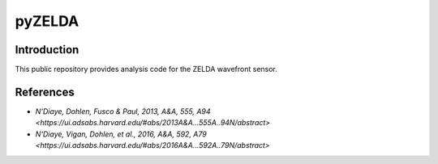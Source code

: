 pyZELDA
=======

Introduction
------------

This public repository provides analysis code for the ZELDA wavefront sensor.

References
----------

- `N'Diaye, Dohlen, Fusco & Paul, 2013, A&A, 555, A94 <https://ui.adsabs.harvard.edu/#abs/2013A&A...555A..94N/abstract>`
- `N'Diaye, Vigan, Dohlen, et al., 2016, A&A, 592, A79 <https://ui.adsabs.harvard.edu/#abs/2016A&A...592A..79N/abstract>`

